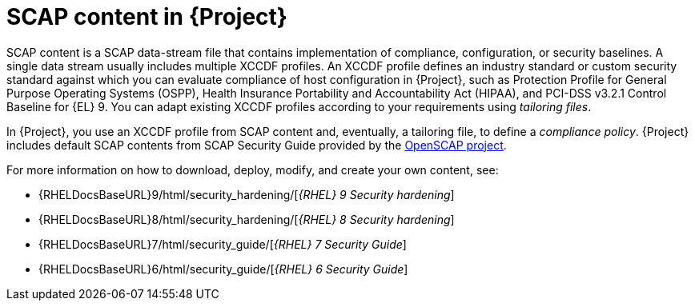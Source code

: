 [id="SCAP_Content_in_{project-context}_{context}"]
= SCAP content in {Project}

SCAP content is a SCAP data-stream file that contains implementation of compliance, configuration, or security baselines.
A single data stream usually includes multiple XCCDF profiles.
An XCCDF profile defines an industry standard or custom security standard against which you can evaluate compliance of host configuration in {Project}, such as Protection Profile for General Purpose Operating Systems (OSPP), Health Insurance Portability and Accountability Act (HIPAA), and PCI-DSS v3.2.1 Control Baseline for {EL}{nbsp}9.
You can adapt existing XCCDF profiles according to your requirements using _tailoring files_.

In {Project}, you use an XCCDF profile from SCAP content and, eventually, a tailoring file, to define a _compliance policy_.
{Project} includes default SCAP contents from SCAP Security Guide provided by the https://www.open-scap.org/[OpenSCAP project].

ifndef::orcharhino[]
For more information on how to download, deploy, modify, and create your own content, see:

* {RHELDocsBaseURL}9/html/security_hardening/[_{RHEL}{nbsp}9 Security hardening_]
* {RHELDocsBaseURL}8/html/security_hardening/[_{RHEL}{nbsp}8 Security hardening_]
* {RHELDocsBaseURL}7/html/security_guide/[_{RHEL}{nbsp}7 Security Guide_]
* {RHELDocsBaseURL}6/html/security_guide/[_{RHEL}{nbsp}6 Security Guide_]
endif::[]
